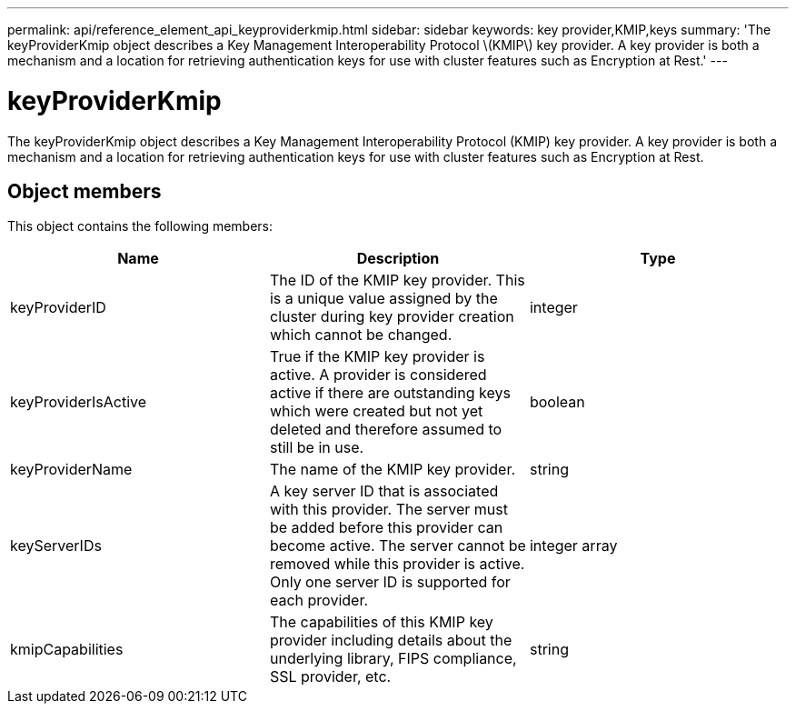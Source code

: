 ---
permalink: api/reference_element_api_keyproviderkmip.html
sidebar: sidebar
keywords: key provider,KMIP,keys
summary: 'The keyProviderKmip object describes a Key Management Interoperability Protocol \(KMIP\) key provider. A key provider is both a mechanism and a location for retrieving authentication keys for use with cluster features such as Encryption at Rest.'
---

= keyProviderKmip
:icons: font
:imagesdir: ../media/

[.lead]
The keyProviderKmip object describes a Key Management Interoperability Protocol (KMIP) key provider. A key provider is both a mechanism and a location for retrieving authentication keys for use with cluster features such as Encryption at Rest.

== Object members

This object contains the following members:

[options="header"]
|===
|Name |Description |Type
a|
keyProviderID
a|
The ID of the KMIP key provider. This is a unique value assigned by the cluster during key provider creation which cannot be changed.
a|
integer
a|
keyProviderIsActive
a|
True if the KMIP key provider is active. A provider is considered active if there are outstanding keys which were created but not yet deleted and therefore assumed to still be in use.
a|
boolean
a|
keyProviderName
a|
The name of the KMIP key provider.
a|
string
a|
keyServerIDs
a|
A key server ID that is associated with this provider. The server must be added before this provider can become active. The server cannot be removed while this provider is active. Only one server ID is supported for each provider.
a|
integer array
a|
kmipCapabilities
a|
The capabilities of this KMIP key provider including details about the underlying library, FIPS compliance, SSL provider, etc.
a|
string
|===
